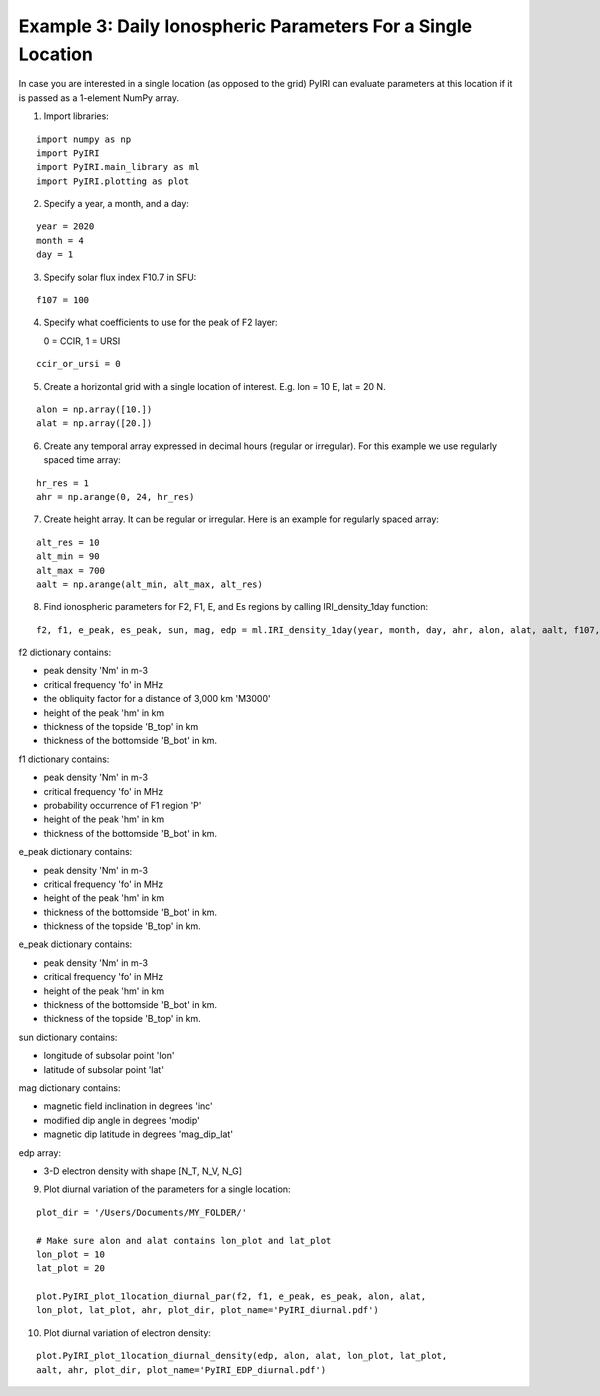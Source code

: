 .. _exthree:

Example 3: Daily Ionospheric Parameters For a Single Location
=============================================================

In case you are interested in a single location (as opposed to the grid)
PyIRI can evaluate parameters at this location if it is passed as a 1-element
NumPy array. 

1. Import libraries:

::


   import numpy as np
   import PyIRI
   import PyIRI.main_library as ml
   import PyIRI.plotting as plot

2. Specify a year, a month, and a day:

::


   year = 2020
   month = 4
   day = 1

3. Specify solar flux index F10.7 in SFU:

::


   f107 = 100

4. Specify what coefficients to use for the peak of F2 layer:

   0 = CCIR, 1 = URSI

::


   ccir_or_ursi = 0

5. Create a horizontal grid with a single location of interest.
   E.g. lon = 10 E, lat = 20 N. 

::

   alon = np.array([10.])
   alat = np.array([20.])

6. Create any temporal array expressed in decimal hours (regular or irregular).
   For this example we use regularly spaced time array:

::

   hr_res = 1
   ahr = np.arange(0, 24, hr_res)

7. Create height array. It can be regular or irregular.
   Here is an example for regularly spaced array:

::

   alt_res = 10
   alt_min = 90
   alt_max = 700
   aalt = np.arange(alt_min, alt_max, alt_res)
   
8. Find ionospheric parameters for F2, F1, E, and Es regions by
   calling IRI_density_1day function:

::

   f2, f1, e_peak, es_peak, sun, mag, edp = ml.IRI_density_1day(year, month, day, ahr, alon, alat, aalt, f107, PyIRI.coeff_dir, ccir_or_ursi)

f2 dictionary contains:

-  peak density 'Nm' in m-3

-  critical frequency 'fo' in MHz

-  the obliquity factor for a distance of 3,000 km 'M3000'

-  height of the peak 'hm' in km

-  thickness of the topside 'B_top' in km

-  thickness of the bottomside 'B_bot' in km.


f1 dictionary contains:

-  peak density 'Nm' in m-3

-  critical frequency 'fo' in MHz

-  probability occurrence of F1 region 'P'

-  height of the peak 'hm' in km

-  thickness of the bottomside 'B_bot' in km.


e_peak dictionary contains:

-  peak density 'Nm' in m-3

-  critical frequency 'fo' in MHz

-  height of the peak 'hm' in km

-  thickness of the bottomside 'B_bot' in km.

-  thickness of the topside 'B_top' in km.


e_peak dictionary contains:

-  peak density 'Nm' in m-3

-  critical frequency 'fo' in MHz

-  height of the peak 'hm' in km

-  thickness of the bottomside 'B_bot' in km.

-  thickness of the topside 'B_top' in km.


sun dictionary contains:

-  longitude of subsolar point 'lon'

-  latitude of subsolar point 'lat'


mag dictionary contains:

-  magnetic field inclination in degrees 'inc'

-  modified dip angle in degrees 'modip'

-  magnetic dip latitude in degrees 'mag_dip_lat'


edp array:

-  3-D electron density with shape  [N_T, N_V, N_G]

9. Plot diurnal variation of the parameters for a single location:

::

   plot_dir = '/Users/Documents/MY_FOLDER/'

   # Make sure alon and alat contains lon_plot and lat_plot
   lon_plot = 10
   lat_plot = 20

   plot.PyIRI_plot_1location_diurnal_par(f2, f1, e_peak, es_peak, alon, alat,
   lon_plot, lat_plot, ahr, plot_dir, plot_name='PyIRI_diurnal.pdf')


.. image:: Figs/PyIRI_diurnal.pdf
    :width: 600px
    :align: center
    :alt: Diurnal variation of the ionospheric parameters.

10. Plot diurnal variation of electron density:

::

   plot.PyIRI_plot_1location_diurnal_density(edp, alon, alat, lon_plot, lat_plot,
   aalt, ahr, plot_dir, plot_name='PyIRI_EDP_diurnal.pdf')


.. image:: Figs/PyIRI_EDP_diurnal.pdf
    :width: 600px
    :align: center
    :alt: Diurnal variation of the ionospheric parameter.
